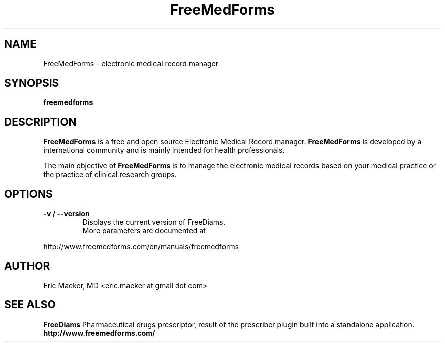 .TH FreeMedForms 1 "01 December 2012"
.SH NAME
FreeMedForms \- electronic medical record manager
.SH SYNOPSIS
.B freemedforms
.SH DESCRIPTION
.B FreeMedForms
is a free and open source Electronic Medical Record
manager.
.B FreeMedForms
is developed by a international community and is
mainly intended for health professionals.
.P
The main objective of
.B FreeMedForms
is to manage the
electronic medical records based on your
medical practice or the practice of clinical
research groups.

.SH "OPTIONS"
.LP
.TP
\fB\-v / \-\-version\fR
Displays the current version of FreeDiams.
.TP
.P
More parameters are documented at
.P
http://www.freemedforms.com/en/manuals/freemedforms

.SH AUTHOR
Eric Maeker, MD <eric.maeker at gmail dot com>
.SH "SEE ALSO"
.B FreeDiams
Pharmaceutical drugs prescriptor, result of the
prescriber plugin built into a standalone
application.
.br
.B http://www.freemedforms.com/
